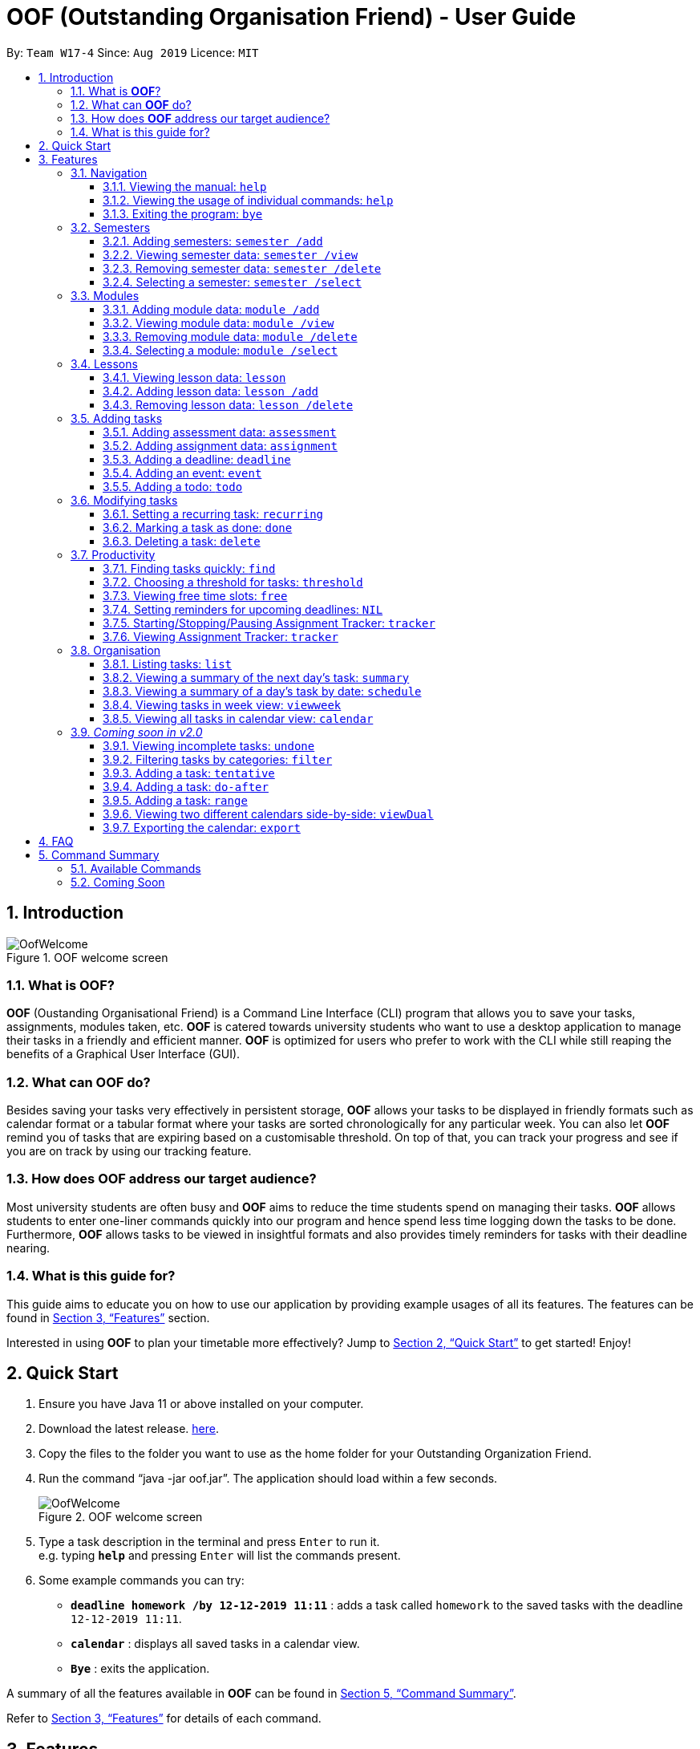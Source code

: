 ﻿= OOF (Outstanding Organisation Friend) - User Guide
:site-section: UserGuide
:toc:
:toclevels: 4
:toc-title:
:toc-placement: preamble
:sectnums:
:figure-caption: Figure
:imagesDir: images
:stylesDir: stylesheets
:xrefstyle: full
:experimental:
ifdef::env-github[]
:tip-caption: :bulb:
:note-caption: :information_source:
endif::[]
:repoURL: https://github.com/AY1920S1-CS2113T-W17-4/main

By: `Team W17-4`      Since: `Aug 2019`      Licence: `MIT`

== Introduction

[[OofWelcome]]
.OOF welcome screen
image::OofWelcome.png[OofWelcome]

=== What is *OOF*?
*OOF* (Oustanding Organisational Friend) is a Command Line Interface (CLI) program that allows you  to save your tasks, assignments, modules taken, etc. *OOF* is catered towards university students who want to use a desktop application to manage their tasks in a friendly and efficient manner. *OOF* is optimized for users who prefer to work with the CLI while still reaping the benefits of a Graphical User Interface (GUI).

=== What can *OOF* do?
Besides saving your tasks very effectively in persistent storage, *OOF* allows your tasks to be displayed in friendly formats such as calendar format or a tabular format where your tasks are sorted chronologically for any particular week. You can also let *OOF* remind you of tasks that are expiring based on a customisable threshold. On top of that, you can track your progress and see if you are on track by using our tracking feature.

=== How does *OOF* address our target audience?
Most university students are often busy and *OOF* aims to reduce the time students spend on managing their tasks. *OOF* allows students to enter one-liner commands quickly into our program and hence spend less time logging down the tasks to be done. Furthermore, *OOF* allows tasks to be viewed in insightful formats and also provides timely reminders for tasks with their deadline nearing.

=== What is this guide for?
This guide aims to educate you on how to use our application by providing example usages of all its features. The features can be found in <<Features>> section.

Interested in using *OOF* to plan your timetable more effectively?
Jump to <<Quick Start>> to get started! Enjoy!

== Quick Start

.  Ensure you have Java 11 or above installed on your computer.
.  Download the latest release.  link:{repoURL}/releases[here].
.  Copy the files to the folder you want to use as the home folder for your Outstanding Organization Friend.
.  Run the command “java -jar oof.jar”. The application should load within a few seconds.
+
[[OofWelcome]]
.OOF welcome screen
image::OofWelcome.png[OofWelcome]
+
.  Type a task description in the terminal and press kbd:[Enter] to run it. +
e.g. typing *`help`* and pressing kbd:[Enter] will list the commands present.
.  Some example commands you can try: 

* *`deadline homework /by 12-12-2019 11:11`* : adds a task called `homework` to the saved tasks with the deadline `12-12-2019 11:11`.
* *`calendar`* : displays all saved tasks in a calendar view.
* *`Bye`* : exits the application.

A summary of all the features available in *OOF* can be found in <<Command Summary>>.

Refer to <<Features>> for details of each command.

[[Features]]
== Features
In this section, the expected command format will be introduced, and you can expect to learn the various commands you can use.

*Command Format*

* Words in `UPPER_CASE` are the parameters to be supplied by the user
e.g. `deadline DESCRIPTION /by DD-MM-YYYY HH:MM`

[NOTE]

Don't worry if you do not understand everything at once. +
There are plentiful examples provided to aid your understanding of the commands' usage.

=== Navigation

==== Viewing the manual: `help`
Shows you a list of commands that can be used.

Format: `help`

Example:

* User enters `help`

[[Help]]
.Output of Help Command
image::Help.png[Help]

Usage of all the features is shown to you if `help` is entered.

==== Viewing the usage of individual commands: `help`
Shows you the specific usage for the command you have entered.

Format: `help COMMAND`

Example:

* `help Deadline` +

[[HelpCommand]]
.Example of help COMMAND usage
image::HelpCommand.png[HelpCommand]

Correct syntax of adding a `deadline` is shown.

==== Exiting the program: `bye`
Exits the program.

Format: `bye`

=== Semesters
You can plan ahead for your entire university journey using a few simple commands.

==== Adding semesters: `semester /add`
You can add a semester to manage your modules.

Format: `semester /add YEAR /name SEMESTER /from START_DATE /to END_DATE`

* `YEAR` represents name of the academic year, `SEMESTER` represents name of the semester, `START_DATE` and `END_DATE` represents the start and end date in `dd-MM-yyyy HH:mm` format.

Example:

* `semester /add 19/20 /name Semester 2 /from 01-01-2020 /to 05-05-2020` 

[[SemesterAdd]]
.Adding a semester
image::SemesterAdd.png[SemesterAdd]

Adds a semester for Academic Year 19/20, Semester 2 which lasts from 01-01-2020 to 05-05-2020.

==== Viewing semester data: `semester /view`
You can use this command to display all the semesters you have added.

Format: `semester /view`

[[SemesterView]]
.Viewing a semester
image::SemesterView.png[SemesterView]

==== Removing semester data: `semester /delete`
You can remove unwanted data if you have accidentally added an unwanted semester.

Format: `semester /delete INDEX`

* The `INDEX` refers to the index number displayed in the list of semesters recorded. (`semester /view` can be used to display the added semesters).

Example:

* `semester delete 2` 

[[SemesterDelete]]
.D


==== Selecting a semester: `semester /select`
You can select a semester in order to add modules to under a semester.

Format: `semester /select INDEX`

* The `INDEX` refers to the index number displayed in the list of semesters recorded. (`semester /view` can be used to display the added semesters).

Example:

* `semester /select 1` 

[[SemesterSelect]]
.Selecting a semester
image::SemesterSelect.png[SemesterSelect]

Selects the 1st semester in the list of semesters.

=== Modules
You can keep track of your modules each semester with the help of the module commands.

[NOTE]
All commands under modules require a semester to be selected using `semester /select`.

==== Adding module data: `module /add`
You can add a module into `Oof` to manage your lessons and assessments.

Format: `module /add MODULE_CODE /name MODULE_NAME`

* `MODULE_CODE` represents the module code and `MODULE_NAME` represents the module name.

Example:

* `module /add CS2107 /name Introduction to Information Security` 

[[ModuleAdd]]
.Adding a module
image::ModuleAdd.png[ModuleAdd]

Adds a module with module code "CS2107" and name as "Introduction to Information Security".

==== Viewing module data: `module /view`
You can display all modules in order to have a quick overview of the modules you are taking this semester.

Format: `module /view`

[[ModuleView]]
.Viewing a module
image::ModuleView.png[ModuleView]

==== Removing module data: `module /delete`
You can remove unwanted data if you have accidentally added a wrong module.

Format: `module /delete INDEX`

* The `INDEX` refers to the index number displayed in the list of modules recorded. `module /view` can be used to display the saved semesters).

Example:

* `module /delete 4` 

[[ModuleDelete]]
.Deleting a module
image::ModuleDelete.png[ModuleDelete]

Deletes the 4th module in the list of modules.

==== Selecting a module: `module /select`
You can select a module in order to add lessons for a module.

Format: `module /select INDEX`

* The `INDEX` refers to the index number displayed in the list of modules recorded. (`module /view` can be used to display the added modules).

Example:

* `module /select 3` 

[[ModuleSelect]]
.Selecting a module
image::ModuleSelect.png[ModuleSelect]

Selects the 1st module in the list of modules.

=== Lessons
Keep track of your lessons for each module with the use of lesson commands!

[NOTE]
All command under lesson requires a module to be selected using `module /select`.

==== Viewing lesson data: `lesson`
You can display all the lessons you have added if you wish to view all lessons for a module.

Format: `lesson`

[[LessonView]]
.Viewing list of modules
image::LessonView.png[LessonView]

==== Adding lesson data: `lesson /add`
You can add a lesson into `Oof`.

Format: `lesson /add NAME /day DAY /from START_TIME /to END_TIME`

* `NAME` of the lesson can have multiple words, not just limited to single-word descriptions.
* `DAY` of the lesson ranges from `MONDAY` to `SUNDAY`.
* `START_TIME` and `END_TIME` have to *strictly* be in the `HH:MM` format.

Example:

* `lesson /add lecture /day WEDNESDAY /from 14:00 /to 16:00` +
Adds a lecture on Wednesday from 14:00 to 16:00 for the selected module.

[[LessonAdd]]
.Adding a lesson
image::LessonAdd.png[LessonAdd]

==== Removing lesson data: `lesson /delete`
You can remove unwanted data if you have addded the wrong date for a lesson.

Format: `lesson /delete INDEX`

* The `INDEX` refers to the index number displayed in the list of lessons recorded. `lesson /view` can be used to display the saved lessons).

Example:

* `lesson /delete 1` 

[[LessonDelete]]
.Deleting a lesson
image::LessonDelete.png[LessonDelete]

Deletes the 1st lesson in the list of lessons.

=== Adding tasks

==== Adding assessment data: `assessment`
You can keep track of assessments by adding assessments.

Format: `assessment DESCRIPTION /from DD-MM-YYYY HH:MM /to DD-MM-YYYY HH:MM`

[NOTE]
Requires a module to be selected using `module /select`.

* `Description` of the assessment can have multiple words, not just limited to single-word descriptions.
* `Date and time` have to *strictly* be in the format as stated above.

Example:

* `assessment final examination /from 31-10-2019 16:00 /to 31-10-2019 18:00` 

Adds an assessment with name, start and end time as `final examination`, `25-11-2019 13:00`, `25-11-2019 15:00` respectively.

[[AssessmentAdd]]
.Adding an assessment
image::AssessmentAdd.png[AssessmentAdd]

==== Adding assignment data: `assignment`
You can use this command to keep track of an assignment for a particular module.

Format: `assignment DESCRIPTION /by DD-MM-YYYY HH:MM`

[NOTE]
Requires a module to be selected using `module /select`.


* `Description` of the assessment can have multiple words, not just limited to single-word descriptions.
* `Date and time` have to *strictly* be in the format as stated above.

Example:

* `assignment lab /by 23-11-2019 23:59` 

[[AssignmentAdd]]
.Adding an assignment
image::AssignmentAdd.png[AssignmentAdd]

Adds an assignment `lab` for the selected module with the due date as `23-11-2019 23:59`.

==== Adding a deadline: `deadline`
You can choose to add a task with a deadline. +

Format: `deadline DESCRIPTION /by DD-MM-YYYY HH:MM`

* `Description` of the task to be done can have multiple words, not just limited to single-word descriptions.
* `Date and time` have to *strictly* be in the format as stated above.

Example:

* `deadline homework /by 2019 20-11-2019 13:00` +

[[Deadline]]
.Example usage of deadline feature
image::Deadline.png[Deadline]

Adds a task with description and datetime to be `homework` and `2019 20-11-2019 13:00` respectively.

==== Adding an event: `event`
You can add an event with a scheduled starting and ending time. +

Format: `event DESCRIPTION /from DD-MM-YYYY HH:MM /to DD-MM-YYYY HH:MM`

* `Description` of the task to be done can have multiple words, not just limited to single-word descriptions.
* `Date and time` have to *strictly* be in the format as stated above.

Example:

* `event project meeting /from 20-11-2019 13:00 /to 20-11-2019 17:00` +

[[Event]]
.Example usage of event feature
image::Event.png[Event]

Adds an event with description, start and end time to be `project meeting`, `20-11-2019 13:00` and `20-11-2019 17:00` respectively.

==== Adding a todo: `todo`
You can choose to add a task to be done on a specific day.

Format: `todo DESCRIPTION /on DD-MM-YYYY`

* `Description` of the task to be done can have multiple words, not just limited to single-word descriptions.
* `Date` has to *strictly* be in the format as stated above.

Example:

* `todo withdraw money /on 19-11-2019` +

[[Todo]]
.Example usage of todo feature
image::Todo.png[Todo]

Adds a task called `withdraw money` on `19-11-2019`.

=== Modifying tasks

==== Setting a recurring task: `recurring`
You can select a task that will be repeated based on your preference.

Format: `recurring INDEX NUMBER_OF_OCCURRENCES`

* The `INDEX` refers to the index number displayed in the list of tasks recorded. (`list` can be used to display the saved tasks).
* `NUMBER_OF_OCCURRENCES` refers to the number of times the selected task recurs.
*The user chooses to enter a `FREQUENCY` which is an option from 1-4.

[NOTE]

The task will require you to enter the frequency of recurrence in this manner afterward: +
1. DAILY +
2. WEEKLY +
3. MONTHLY +
4. YEARLY

Example:

+1.+ The user enters `recurring 4 3` 

[[Recurring]]
.Example to show recurring feature's usage
image::Recurring.png[Recurring]

+2.+ The user presses kbd:[ENTER] and he/she can then choose an option by entering a number `1-4` to choose the frequency of recurrence.

[[RecurringPrompt]]
.Options for recurring frequency
image::RecurringPrompt.png[RecurringPrompt]

+3.+The user chooses option `2`.

[[RecurringOutput]]
.Output after selecting option 2
image::RecurringOutput.png[RecurringOutput]

==== Marking a task as done: `done`
You can mark tasks as completed so that you can track your progress.

Format: `done INDEX`

* The `INDEX` refers to the index number displayed in the list of tasks recorded. (`list` can be used to display the saved tasks).

Examples:

* `done 2` +

[[Done]]
.Output of done command.
image::Done.png[Done]

Deletes the 1st task in the list of tasks.

==== Deleting a task: `delete`
You can delete tasks that you have completed or no longer valid.

Format: `delete INDEX`

* The `INDEX` refers to the index number displayed in the list of tasks recorded. (`list` can be used to display the saved tasks).

Examples:

* `delete 10` +

[[Delete]]
.Output of delete command
image::Delete.png[Delete]

Deletes the 10th task in the list of tasks.

=== Productivity

==== Finding tasks quickly: `find`
You can quickly find anything you have inputted by providing *OOF* with a keyword.

Format: `find DESCRIPTION`

* `Description` of the task to be done can have multiple words, not just limited to single-word descriptions.

Example:

* `find complete` +

[[Find]]
.Output of find command
image::Find.png[Find]

Finds tasks with `complete` in the description.

==== Choosing a threshold for tasks: `threshold`
You can set a comfortable threshold to tell *OOF* when to remind you to complete your tasks.

Format: `threshold HH`

* `time` has to *strictly* be in the format as stated above.

Example:

* `threshold 48` +

Example:

[[Threshold]]
.Output of threshold command
image::Threshold.png[Threshold]

Changes the threshold of the program to 48 hours.

==== Viewing free time slots: `free`
You can view the time slots you are available on a specific day so that you can plan project meetings with your friends.

Format: `free DD-MM-YYYY`

* `Date` has to *strictly* be in the format as stated above.

Example:

+1.+ Type `free 30-10-2019` as a command press kbd:[ENTER]

[[FreeTimeExample]]
.Typing free 30-10-2019 into OOF 
image::FreeTimeExample.png[FreeTimeExample, width="890"]

+2.+ `OOF` displays all the free time slots that you have. 

[[FreeTimeDisplay]]
.Typing free with a valid date in the valid format of DD-MM-YYYY 
image::FreeTimeDisplay.png[FreeTimeDisplay, width="890"]

==== Setting reminders for upcoming deadlines: `NIL`
You can get timely reminders for the tasks that are expiring.


[[Reminder]]
.Output of reminder command
image::Reminder.png[Reminder]

This command functions in the background so *OOF* automatically reminds you of the expiring tasks when you start our program.

==== Starting/Stopping/Pausing Assignment Tracker: `tracker`
You can track an assignment from the current time.

Format: `tracker /INSTRUCTION MODULE_CODE ASSIGNMENT_DESCRIPTION`

*Options for INSTRUCTION* +
[horizontal]
start:: begin tracking an assignment from the current time.
pause:: pause tracking an assignment from the current time.
stop:: stop tracking an assignment from the current time.
view:: view a histogram featuring the total amount fo time spent on each module.

Example: `tracker /start cs2101 ppp`

[[StartTracker]]
.Starts Assignment Tracker
image::StartTracker.png[StartTracker]

Example: `tracker /pause cs2101 ppp`

[[PauseTracker]]
.Pauses Assignment Tracker
image::PauseTracker.png[PauseTracker]

Example: `tracker /stop cs2101 ppp`

[[StopTracker]]
.Stops Assignment Tracker
image::StopTracker.png[StopTracker]

==== Viewing Assignment Tracker: `tracker`
You can view a histogram featuring the amount of time you spend on each module in blocks of 10 minutes with `tracker /view`.

Format: `tracker /view`

[[ViewTracker]]
.Displays Assignment Tracker by Module Code
image::ViewTracker.png[ViewTracker]

Format: `tracker /view TIME_PERIOD [_coming soon in v1.4_]`

*Options for TIME_PERIOD* +
[horizontal]
day:: filter time spent on each `Module` today.
week:: filter time spent on each `Module` over the last 7 days.
all:: filter time spent on each `Module` over all entries.

Example: `tracker /view day`

=== Organisation

==== Listing tasks: `list`
You can list all the tasks that you have saved in *OOF*.

Format: `list`

Example:

* User enters `list`

[[List]]
.Output of list command
image::List.png[List]

A list of tasks currently saved in *OOF* will be displayed.

==== Viewing a summary of the next day’s task: `summary`
You can view a summary of all the tasks to be done for the next day.

Format: `summary`

Example:

* `summary` +

[[Summary]]
.Output of summary command
image::Summary.png[Summary]

Provides a summary of a list of todo, deadlines and events that will occur tomorrow.

==== Viewing a summary of a day's task by date: `schedule`
You can view a summary of all the tasks and events on a specific day of your choice.

Format: `schedule DD-MM-YYYY`

* `Date` has to strictly be in the format as stated above.

Example:

* `schedule 30-10-2019` +

[[Schedule]]
.Output of schedule command
image::Schedule.png[Schedule]

Provides a summary of a list of todo, deadlines and events that will occur on `30-10-2019`.

==== Viewing tasks in week view: `viewweek`
You can view the tasks for any particular week in a table format so that you can have a grasp of what to expect for a particular or even track your own progress.

Format: `viewweek DD MM YYYY`

[NOTE]
Note that the parameters `DD MM YYYY` are optional and the command will automatically show tasks for the current week if these parameters are not shown. The tasks for each day are chronologically sorted.

Example:

+1.+ Type `viewweek` as a command and press kbd:[ENTER]

[[ViewweekWelcome]]
.Typing viewweek into OOF
image::ViewweekWelcome.png[ViewweekWelcome]

+2.+ `OOF` displays the tasks for the week for you.

[[ViewweekDefault]]
.Typing viewweek without date
image::ViewweekDefault.png[ViewweekDefault]

+3.+ If you wish to display tasks for a particular week, you can input `DD MM YYYY`.

[[ViewweekParam]]
.Typing viewweek with date
image::ViewweekParam.png[ViewweekParam]

====  Viewing all tasks in calendar view: `calendar`
You can view all your tasks for any month so that you are aware of your schedule for that month. 

Format: `calendar MM YYYY`

* `MONTH` is an integer from 1-12 (representing January to December).
* `YEAR` is an integer greater than or equal to 0.

Example: `calendar 10 2019`

=== _Coming soon in v2.0_

==== Viewing incomplete tasks: `undone`
You can view the list of all the tasks not done that were brought forward to the next day.

Format: `undone`

Example:

* `undone`
You can postpone the tasks that were not fulfilled to the next day.


==== Filtering tasks by categories: `filter`
You can filter tasks by matching the category given.

Format: `filter CATEGORY`

* `Category` of the task can be any one of the following: todo, deadline, event, recurring.

Example:

* `filter todo` +
You can display all todo tasks.

==== Adding a task: `tentative`
You can add a task that can be confirmed at a later time.

Format: `tentative DESCRIPTION`

* `Description` of the task to be done can have multiple words, not just limited to single-word descriptions.

Example:

* `tentative group lunch` +
Adds a tentative task called `group lunch`.

==== Adding a task: `do-after`
You can add a task that needs to be done after a specified task.

Format: `do-after INDEX DESCRIPTION`

* The `INDEX` refers to the index number displayed in the list of tasks recorded. (`list` can be used to display the saved tasks).
* `Description` of the task to be done can have multiple words, not just limited to single-word descriptions.

Example:

* `do-after 1 buy groceries` +
Adds a do-after task called `buy groceries` that will be displayed once the 1st task in the list has been completed.

==== Adding a task: `range`
You can add a task that needs to be completed within a certain time period 

Format: `range DESCRIPTION /from DD-MM-YYYY HH:MM /to DD-MM-YYYY HH:MM`

* `Description` of the task to be done can have multiple words, not just limited to single-word descriptions.
* `Date and time` have to *strictly* be in the format as stated above.

Example:

* `range study for exam /from 01-10-2019 21:00 /to 05-10-2019 11:00` +
Adds a task with description and time period to `study for exam` and between `01-10-2019 21:00` to `05-10-2019 11:00`.

==== Viewing two different calendars side-by-side: `viewDual`
Transforms all current tasks into two calendar views, one for tutor tasks and one for student tasks. 

Format: `viewDual`

==== Exporting the calendar: `export`
You can export all current tasks recorded into a shareable format in calendar view.  

Format: `export`

== FAQ

*Q*: How do I view my tasks on the Calendar? +
*A*: You can use the `calendar` command.

*Q*: How do I transfer my data to another Computer? +
*A*: You can copy the entire directory containing our program into the destination directory.

*Q*: How do I save my tasks in *OOF*? +
*A*: You are not needed to explicitly save the tasks as *OOF* will automatically save all tasks that are added during runtime.

== Command Summary

=== Available Commands

View the list of features and their usages. 

* *Help*: `help`

[NOTE]
You can view the usage of a specific command by typing `help COMMAND`, where `COMMAND` is the name of the feature.
e.g. `help calendar`

Add a task with a deadline. 

* *Deadline*: `deadline DESCRIPTION /by DD-MM-YYYY HH:MM` +
e.g. `deadline homework /by 20-09-2019 13:00`


Add an event with start and end time. 

* *Event*: `event DESCRIPTION /from DD-MM-YYYY HH:MM /to DD-MM-YYYY HH:MM` +
e.g. `event project meeting /from 20-09-2019 13:00 /to 20-09-2019 17:00` 


Add a todo with a specific date. 

* *Todo*: `todo DESCRIPTION /on DD-MM-YYYY` +
e.g. `todo withdraw money /on 19-09-2019`

Set a recurring task. 

* *Recurring*: `recurring INDEX NUMBER_OF_OCCURRENCES` +
e.g. `recurring 4 3`

[NOTE]
You will be prompted to enter a number from 1-4 afterward. +
`1` represents `DAILY`. +
`2` represents `WEEKLY`. +
`3` represents `MONTHLY`. +
`4` represents `YEARLY`. 


List all the task you have saved in *OOF* 

* *List*: `list` 

Mark a task as done. 

* *Done*: `done INDEX` +
e.g. `done 1` 

Delete a specific task. 

* *Delete*: `delete INDEX` +
e.g. `delete 1` 

Find anything using keywords. 

* *Find*: `find DESCRIPTION` +
e.g. `find withdraw money`   

Set a threshold in hours for reminders. 

* *Threshold*: `threshold HH` +
e.g. `threshold 48`

Check your schedule on a particular day. 

* *Schedule*: `schedule DD-MM-YYYY` +
e.g. `schedule 04-10-2019`

View a summary of your tasks for the next day. 

* *Summary*: `summary` 

View free time slots on a specific day. 

* *Free*: `free DD-MM-YYYY` +
e.g. `free 10-10-2019`

View all tasks in a table form for any particular week. 

* *ViewWeek*: `viewweek DD MM YYYY`
e.g. `viewweek 30 10 2019`

[NOTE]
Note that the parameters `DD MM YYYY` are optional and the command will automatically show tasks for the current week if these parameters are not shown. The tasks in each day is chronologically sorted.

View tasks for any particular month in calendar format. 

* *Calendar*: `calendar MM YYYY` +
e.g. `calendar 10 2019`

[NOTE]
Note that the parameters `DD MM YYYY` are optional and the command will automatically show tasks for the current month if these parameters are not shown. The tasks in each day is chronologically sorted.

View reminder based on the threshold set. 

* *Reminder*: `NIL` 

[NOTE]
This feature runs in the background thus no input is needed from you.

Starts assignment tracker. 

* *Start Assignment Tracker*: `tracker /start MODULE_CODE ASSIGNMENT_DESCRIPTION` +
e.g. `tracker /start cs2113t user guide`

Pauses assignment tracker. 

* *Pause Assignment Tracker*: `tracker /pause MODULE_CODE ASSIGNMENT_DESCRIPTION` +
e.g. `tracker /pause cs2113t user guide`

Stops assignment tracker. 

* *Stop Assignment Tracker*: `tracker /stop MODULE_CODE ASSIGNMENT_DESCRIPTION` +
e.g. `tracker /stop cs2113t user guide`

View assignment tracker diagram. 

* *View Assignment Tracker*: `tracker /view` +
e.g. `tracker /view`

Exit *OOF* by using this command. 

* *Bye*: `bye` 

=== Coming Soon

* *Tentative*: `tentative DESCRIPTION` 

* *Do-after*: `Do-after INDEX DESCRIPTION` 

* *Filter*: `filter CATEGORY` 

* *ViewUndone*: `viewUndone`

* *Range*: `range` 

* *ViewDual*: `viewDual`

* *Export*: `export`

